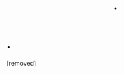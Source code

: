 #+TITLE: .

* .
:PROPERTIES:
:Author: BeepBeepBoomSplat
:Score: 1
:DateUnix: 1522002556.0
:DateShort: 2018-Mar-25
:END:
[removed]

